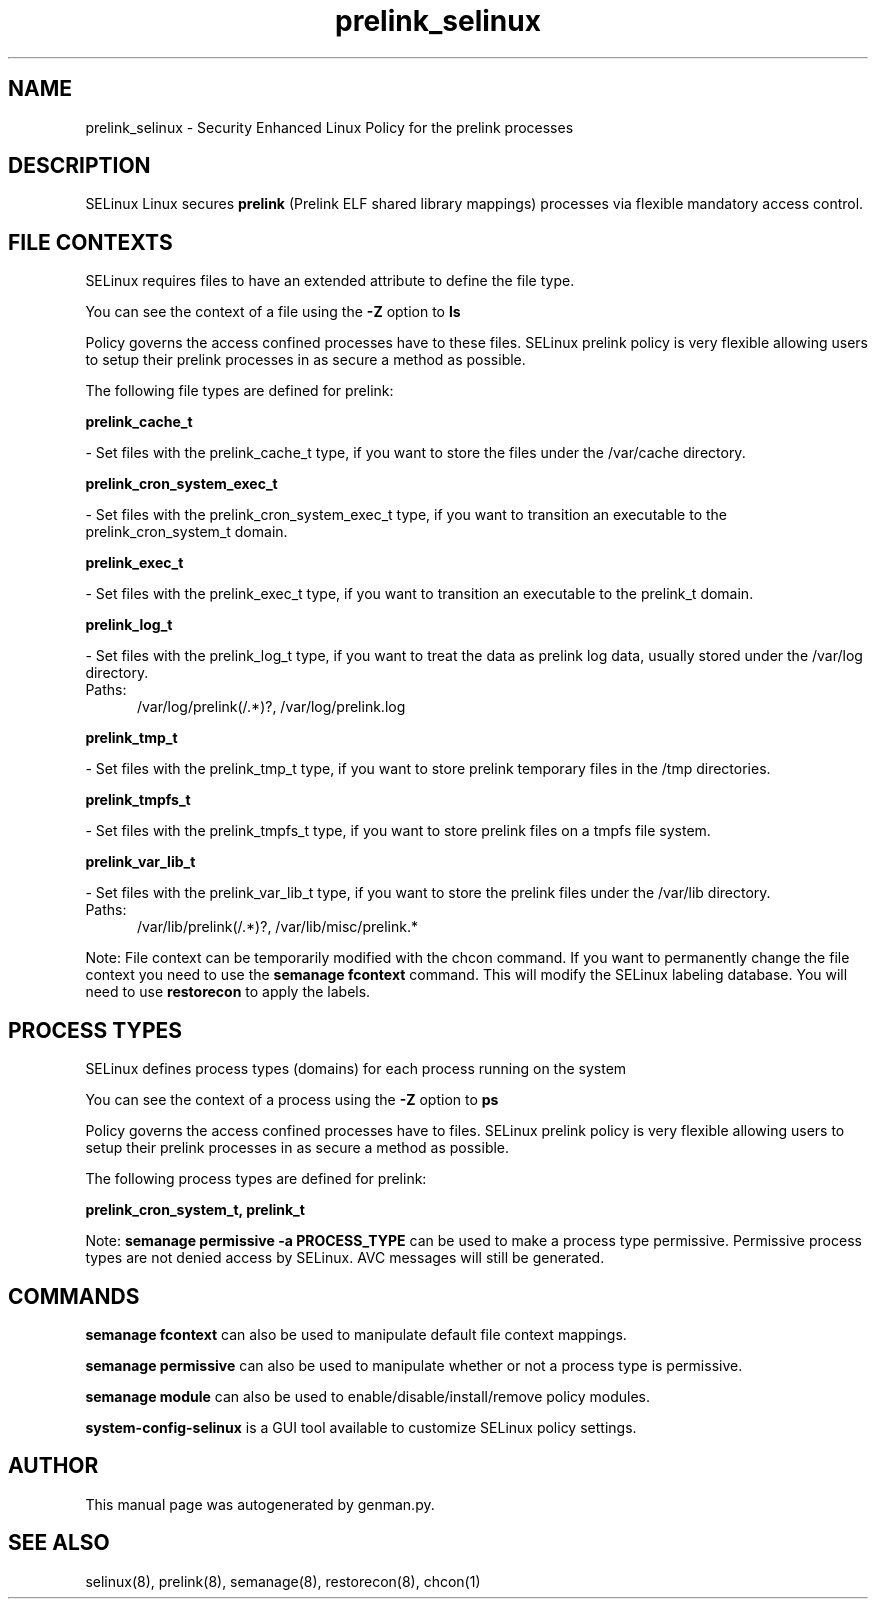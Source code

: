 .TH  "prelink_selinux"  "8"  "prelink" "dwalsh@redhat.com" "prelink SELinux Policy documentation"
.SH "NAME"
prelink_selinux \- Security Enhanced Linux Policy for the prelink processes
.SH "DESCRIPTION"


SELinux Linux secures
.B prelink
(Prelink ELF shared library mappings)
processes via flexible mandatory access
control.  



.SH FILE CONTEXTS
SELinux requires files to have an extended attribute to define the file type. 
.PP
You can see the context of a file using the \fB\-Z\fP option to \fBls\bP
.PP
Policy governs the access confined processes have to these files. 
SELinux prelink policy is very flexible allowing users to setup their prelink processes in as secure a method as possible.
.PP 
The following file types are defined for prelink:


.EX
.PP
.B prelink_cache_t 
.EE

- Set files with the prelink_cache_t type, if you want to store the files under the /var/cache directory.


.EX
.PP
.B prelink_cron_system_exec_t 
.EE

- Set files with the prelink_cron_system_exec_t type, if you want to transition an executable to the prelink_cron_system_t domain.


.EX
.PP
.B prelink_exec_t 
.EE

- Set files with the prelink_exec_t type, if you want to transition an executable to the prelink_t domain.


.EX
.PP
.B prelink_log_t 
.EE

- Set files with the prelink_log_t type, if you want to treat the data as prelink log data, usually stored under the /var/log directory.

.br
.TP 5
Paths: 
/var/log/prelink(/.*)?, /var/log/prelink\.log

.EX
.PP
.B prelink_tmp_t 
.EE

- Set files with the prelink_tmp_t type, if you want to store prelink temporary files in the /tmp directories.


.EX
.PP
.B prelink_tmpfs_t 
.EE

- Set files with the prelink_tmpfs_t type, if you want to store prelink files on a tmpfs file system.


.EX
.PP
.B prelink_var_lib_t 
.EE

- Set files with the prelink_var_lib_t type, if you want to store the prelink files under the /var/lib directory.

.br
.TP 5
Paths: 
/var/lib/prelink(/.*)?, /var/lib/misc/prelink.*

.PP
Note: File context can be temporarily modified with the chcon command.  If you want to permanently change the file context you need to use the
.B semanage fcontext 
command.  This will modify the SELinux labeling database.  You will need to use
.B restorecon
to apply the labels.

.SH PROCESS TYPES
SELinux defines process types (domains) for each process running on the system
.PP
You can see the context of a process using the \fB\-Z\fP option to \fBps\bP
.PP
Policy governs the access confined processes have to files. 
SELinux prelink policy is very flexible allowing users to setup their prelink processes in as secure a method as possible.
.PP 
The following process types are defined for prelink:

.EX
.B prelink_cron_system_t, prelink_t 
.EE
.PP
Note: 
.B semanage permissive -a PROCESS_TYPE 
can be used to make a process type permissive. Permissive process types are not denied access by SELinux. AVC messages will still be generated.

.SH "COMMANDS"
.B semanage fcontext
can also be used to manipulate default file context mappings.
.PP
.B semanage permissive
can also be used to manipulate whether or not a process type is permissive.
.PP
.B semanage module
can also be used to enable/disable/install/remove policy modules.

.PP
.B system-config-selinux 
is a GUI tool available to customize SELinux policy settings.

.SH AUTHOR	
This manual page was autogenerated by genman.py.

.SH "SEE ALSO"
selinux(8), prelink(8), semanage(8), restorecon(8), chcon(1)
